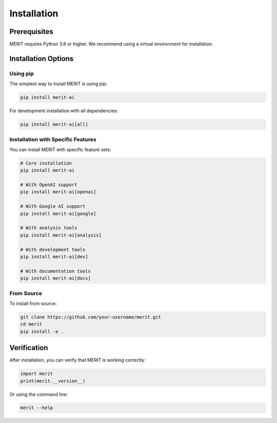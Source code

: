 Installation
============

Prerequisites
------------

MERIT requires Python 3.8 or higher. We recommend using a virtual environment for installation.

Installation Options
-------------------

Using pip
~~~~~~~~~

The simplest way to install MERIT is using pip:

.. code-block:: bash

   pip install merit-ai

For development installation with all dependencies:

.. code-block:: bash

   pip install merit-ai[all]

Installation with Specific Features
~~~~~~~~~~~~~~~~~~~~~~~~~~~~~~~~~~

You can install MERIT with specific feature sets:

.. code-block:: bash

   # Core installation
   pip install merit-ai

   # With OpenAI support
   pip install merit-ai[openai]

   # With Google AI support
   pip install merit-ai[google]

   # With analysis tools
   pip install merit-ai[analysis]

   # With development tools
   pip install merit-ai[dev]

   # With documentation tools
   pip install merit-ai[docs]

From Source
~~~~~~~~~~

To install from source:

.. code-block:: bash

   git clone https://github.com/your-username/merit.git
   cd merit
   pip install -e .

Verification
-----------

After installation, you can verify that MERIT is working correctly:

.. code-block:: python

   import merit
   print(merit.__version__)

Or using the command line:

.. code-block:: bash

   merit --help 